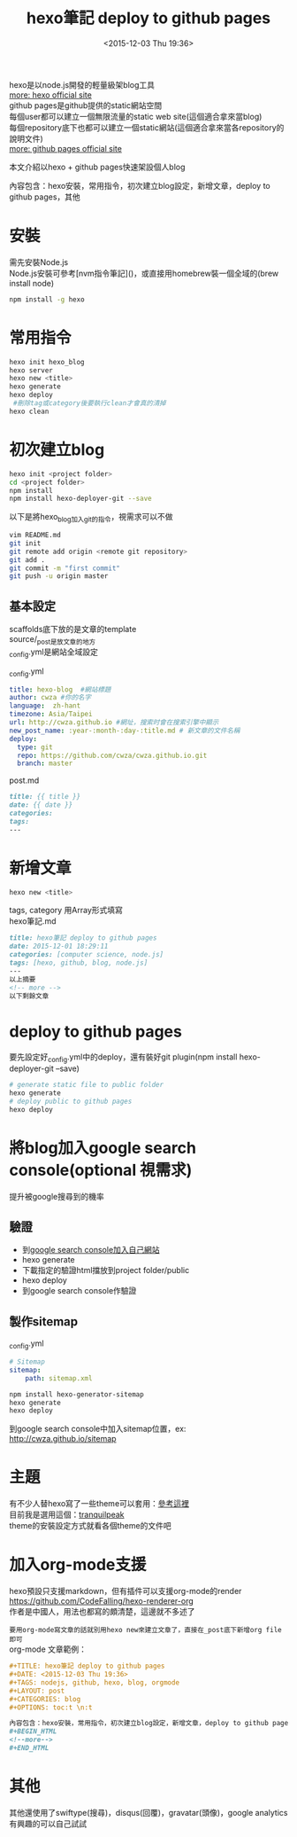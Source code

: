 #+TITLE: hexo筆記 deploy to github pages
#+DATE: <2015-12-03 Thu 19:36>   
#+TAGS: nodejs, github, hexo, blog, orgmode
#+LAYOUT: post
#+CATEGORIES: blog
#+OPTIONS: toc:t \n:t


hexo是以node.js開發的輕量級架blog工具
[[https://hexo.io/][more: hexo official site]]
github pages是github提供的static網站空間
每個user都可以建立一個無限流量的static web site(這個適合拿來當blog)
每個repository底下也都可以建立一個static網站(這個適合拿來當各repository的說明文件)
[[https://pages.github.com/][more: github pages official site]]

本文介紹以hexo + github pages快速架設個人blog

內容包含：hexo安裝，常用指令，初次建立blog設定，新增文章，deploy to github pages，其他
#+BEGIN_HTML
<!--more-->
#+END_HTML

* 安裝
需先安裝Node.js
Node.js安裝可參考[nvm指令筆記]()，或直接用homebrew裝一個全域的(brew install node)
#+BEGIN_SRC sh
npm install -g hexo
#+END_SRC
* 常用指令
#+BEGIN_SRC sh
hexo init hexo_blog
hexo server
hexo new <title>
hexo generate
hexo deploy
 #刪除tag或category後要執行clean才會真的清掉
hexo clean
#+END_SRC
* 初次建立blog
#+BEGIN_SRC sh
hexo init <project folder>
cd <project folder>
npm install
npm install hexo-deployer-git --save
#+END_SRC
以下是將hexo_blog加入git的指令，視需求可以不做
#+BEGIN_SRC sh
vim README.md
git init
git remote add origin <remote git repository>
git add .
git commit -m "first commit"
git push -u origin master
#+END_SRC
** 基本設定
scaffolds底下放的是文章的template
source/_post是放文章的地方
_config.yml是網站全域設定

_config.yml
#+BEGIN_SRC yml
title: hexo-blog  #網站標題
author: cwza #你的名字
language:  zh-hant
timezone: Asia/Taipei
url: http://cwza.github.io #網址，搜索时會在搜索引擎中顯示
new_post_name: :year-:month-:day-:title.md # 新文章的文件名稱
deploy:
  type: git
  repo: https://github.com/cwza/cwza.github.io.git
  branch: master
#+END_SRC
post.md
#+BEGIN_SRC md
title: {{ title }}
date: {{ date }}
categories:
tags:
---
#+END_SRC
* 新增文章
#+BEGIN_SRC sh
hexo new <title>
#+END_SRC
tags, category 用Array形式填寫
hexo筆記.md
#+BEGIN_SRC md
title: hexo筆記 deploy to github pages
date: 2015-12-01 18:29:11
categories: [computer science, node.js]
tags: [hexo, github, blog, node.js]
---
以上摘要
<!-- more -->
以下剩餘文章
#+END_SRC
* deploy to github pages

要先設定好_config.yml中的deploy，還有裝好git plugin(npm install hexo-deployer-git --save)
#+BEGIN_SRC sh
# generate static file to public folder
hexo generate
# deploy public to github pages
hexo deploy
#+END_SRC
* 將blog加入google search console(optional 視需求)
提升被google搜尋到的機率
** 驗證
+ 到[[https://www.google.com/webmasters/][google search console加入自己網站]]
+ hexo generate
+ 下載指定的驗證html擋放到project folder/public
+ hexo deploy
+ 到google search console作驗證
** 製作sitemap
_config.yml
#+BEGIN_SRC yml
# Sitemap
sitemap:
    path: sitemap.xml
#+END_SRC
#+BEGIN_SRC sh
npm install hexo-generator-sitemap
hexo generate
hexo deploy
#+END_SRC
到google search console中加入sitemap位置，ex: http://cwza.github.io/sitemap
* 主題
有不少人替hexo寫了一些theme可以套用：[[http://hexo.io/themes/][參考這裡]]
目前我是選用這個：[[https://github.com/LouisBarranqueiro/tranquilpeak-hexo-theme/][tranquilpeak]]
theme的安裝設定方式就看各個theme的文件吧
* 加入org-mode支援
hexo預設只支援markdown，但有插件可以支援org-mode的render
https://github.com/CodeFalling/hexo-renderer-org
作者是中國人，用法也都寫的頗清楚，這邊就不多述了

=要用org-mode寫文章的話就別用hexo new來建立文章了，直接在_post底下新增org file即可=
org-mode 文章範例： 
#+BEGIN_SRC org
#+TITLE: hexo筆記 deploy to github pages
#+DATE: <2015-12-03 Thu 19:36>   
#+TAGS: nodejs, github, hexo, blog, orgmode
#+LAYOUT: post
#+CATEGORIES: blog
#+OPTIONS: toc:t \n:t

內容包含：hexo安裝，常用指令，初次建立blog設定，新增文章，deploy to github pages，其他
#+BEGIN_HTML
<!--more-->
#+END_HTML

#+END_SRC
* 其他
其他還使用了swiftype(搜尋)，disqus(回覆)，gravatar(頭像)，google analytics
有興趣的可以自己試試
